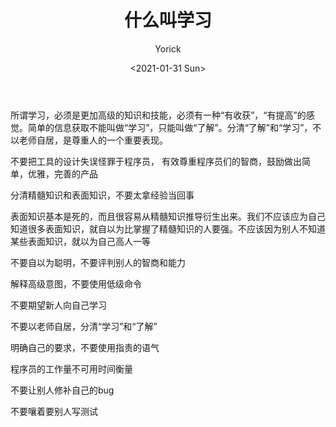 #+AUTHOR: Yorick
#+EMAIL: wowyorick@126.com
#+TITLE: 什么叫学习
#+DATE: <2021-01-31 Sun>
#+OPTIONS: ^:{}

所谓学习，必须是更加高级的知识和技能，必须有一种“有收获”，“有提高”的感觉。简单的信息获取不能叫做“学习”，只能叫做“了解”。分清“了解”和“学习”，不以老师自居，是尊重人的一个重要表现。

不要把工具的设计失误怪罪于程序员， 有效尊重程序员们的智商，鼓励做出简单，优雅，完善的产品

分清精髓知识和表面知识，不要太拿经验当回事

表面知识基本是死的，而且很容易从精髓知识推导衍生出来。我们不应该应为自己知道很多表面知识，就自以为比掌握了精髓知识的人要强。不应该因为别人不知道某些表面知识，就以为自己高人一等

不要自以为聪明，不要评判别人的智商和能力

解释高级意图，不要使用低级命令

不要期望新人向自己学习

不要以老师自居，分清“学习”和“了解”

明确自己的要求，不要使用指责的语气

程序员的工作量不可用时间衡量

不要让别人修补自己的bug

不要嚷着要别人写测试


